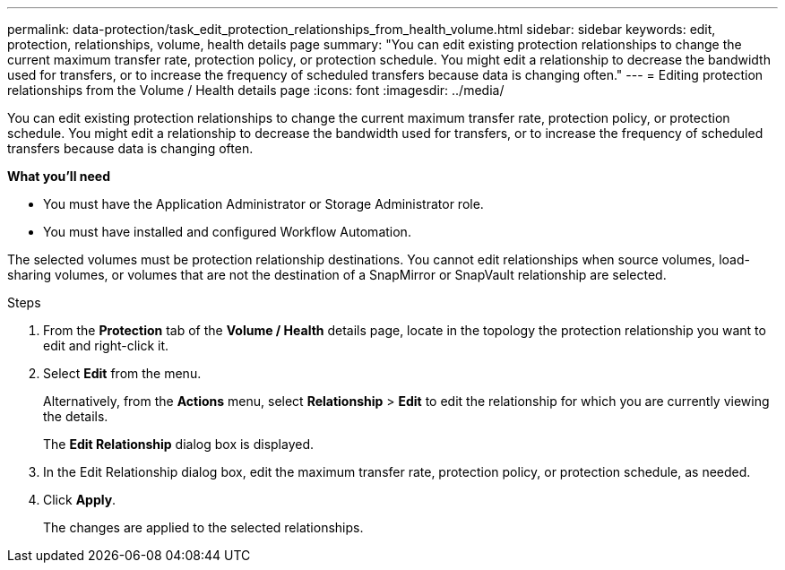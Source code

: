 ---
permalink: data-protection/task_edit_protection_relationships_from_health_volume.html
sidebar: sidebar
keywords: edit, protection, relationships, volume, health details page
summary: "You can edit existing protection relationships to change the current maximum transfer rate, protection policy, or protection schedule. You might edit a relationship to decrease the bandwidth used for transfers, or to increase the frequency of scheduled transfers because data is changing often."
---
= Editing protection relationships from the Volume / Health details page
:icons: font
:imagesdir: ../media/

[.lead]
You can edit existing protection relationships to change the current maximum transfer rate, protection policy, or protection schedule. You might edit a relationship to decrease the bandwidth used for transfers, or to increase the frequency of scheduled transfers because data is changing often.

*What you'll need*

* You must have the Application Administrator or Storage Administrator role.
* You must have installed and configured Workflow Automation.

The selected volumes must be protection relationship destinations. You cannot edit relationships when source volumes, load-sharing volumes, or volumes that are not the destination of a SnapMirror or SnapVault relationship are selected.

.Steps

. From the *Protection* tab of the *Volume / Health* details page, locate in the topology the protection relationship you want to edit and right-click it.
. Select *Edit* from the menu.
+
Alternatively, from the *Actions* menu, select *Relationship* > *Edit* to edit the relationship for which you are currently viewing the details.
+
The *Edit Relationship* dialog box is displayed.

. In the Edit Relationship dialog box, edit the maximum transfer rate, protection policy, or protection schedule, as needed.
. Click *Apply*.
+
The changes are applied to the selected relationships.
